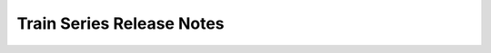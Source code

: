 ==========================
Train Series Release Notes
==========================

.. release-notes::
   :branch: stable/train
